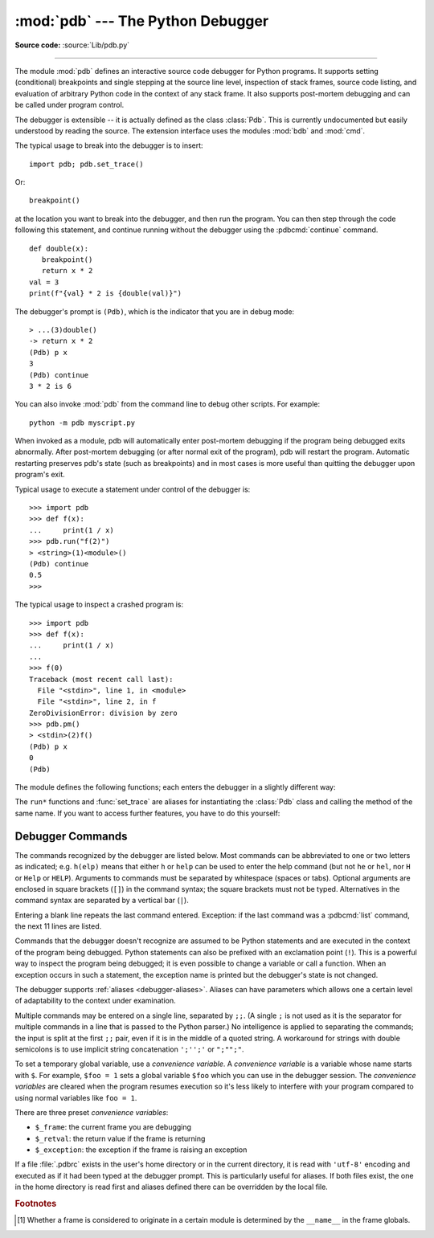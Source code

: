 .. _debugger:

:mod:`pdb` --- The Python Debugger
==================================

.. module:: pdb
   :synopsis: The Python debugger for interactive interpreters.

**Source code:** :source:`Lib/pdb.py`

.. index:: single: debugging

--------------

The module :mod:`pdb` defines an interactive source code debugger for Python
programs.  It supports setting (conditional) breakpoints and single stepping at
the source line level, inspection of stack frames, source code listing, and
evaluation of arbitrary Python code in the context of any stack frame.  It also
supports post-mortem debugging and can be called under program control.

.. index::
   single: Pdb (class in pdb)
   pair: module; bdb
   pair: module; cmd

The debugger is extensible -- it is actually defined as the class :class:`Pdb`.
This is currently undocumented but easily understood by reading the source.  The
extension interface uses the modules :mod:`bdb` and :mod:`cmd`.

.. seealso::

   Module :mod:`faulthandler`
      Used to dump Python tracebacks explicitly, on a fault, after a timeout,
      or on a user signal.

   Module :mod:`traceback`
      Standard interface to extract, format and print stack traces of Python programs.

The typical usage to break into the debugger is to insert::

   import pdb; pdb.set_trace()

Or::

   breakpoint()

at the location you want to break into the debugger, and then run the program.
You can then step through the code following this statement, and continue
running without the debugger using the :pdbcmd:`continue` command.

.. versionadded:: 3.7
   The built-in :func:`breakpoint()`, when called with defaults, can be used
   instead of ``import pdb; pdb.set_trace()``.

::

   def double(x):
      breakpoint()
      return x * 2
   val = 3
   print(f"{val} * 2 is {double(val)}")

The debugger's prompt is ``(Pdb)``, which is the indicator that you are in debug mode::

   > ...(3)double()
   -> return x * 2
   (Pdb) p x
   3
   (Pdb) continue
   3 * 2 is 6

.. versionchanged:: 3.3
   Tab-completion via the :mod:`readline` module is available for commands and
   command arguments, e.g. the current global and local names are offered as
   arguments of the ``p`` command.


You can also invoke :mod:`pdb` from the command line to debug other scripts.  For
example::

   python -m pdb myscript.py

When invoked as a module, pdb will automatically enter post-mortem debugging if
the program being debugged exits abnormally.  After post-mortem debugging (or
after normal exit of the program), pdb will restart the program.  Automatic
restarting preserves pdb's state (such as breakpoints) and in most cases is more
useful than quitting the debugger upon program's exit.

.. versionadded:: 3.2
   ``-c`` option is introduced to execute commands as if given
   in a :file:`.pdbrc` file, see :ref:`debugger-commands`.

.. versionadded:: 3.7
   ``-m`` option is introduced to execute modules similar to the way
   ``python -m`` does. As with a script, the debugger will pause execution just
   before the first line of the module.

Typical usage to execute a statement under control of the debugger is::

   >>> import pdb
   >>> def f(x):
   ...     print(1 / x)
   >>> pdb.run("f(2)")
   > <string>(1)<module>()
   (Pdb) continue
   0.5
   >>>

The typical usage to inspect a crashed program is::

   >>> import pdb
   >>> def f(x):
   ...     print(1 / x)
   ...
   >>> f(0)
   Traceback (most recent call last):
     File "<stdin>", line 1, in <module>
     File "<stdin>", line 2, in f
   ZeroDivisionError: division by zero
   >>> pdb.pm()
   > <stdin>(2)f()
   (Pdb) p x
   0
   (Pdb)


The module defines the following functions; each enters the debugger in a
slightly different way:

.. function:: run(statement, globals=None, locals=None)

   Execute the *statement* (given as a string or a code object) under debugger
   control.  The debugger prompt appears before any code is executed; you can
   set breakpoints and type :pdbcmd:`continue`, or you can step through the
   statement using :pdbcmd:`step` or :pdbcmd:`next` (all these commands are
   explained below).  The optional *globals* and *locals* arguments specify the
   environment in which the code is executed; by default the dictionary of the
   module :mod:`__main__` is used.  (See the explanation of the built-in
   :func:`exec` or :func:`eval` functions.)


.. function:: runeval(expression, globals=None, locals=None)

   Evaluate the *expression* (given as a string or a code object) under debugger
   control.  When :func:`runeval` returns, it returns the value of the
   *expression*.  Otherwise this function is similar to :func:`run`.


.. function:: runcall(function, *args, **kwds)

   Call the *function* (a function or method object, not a string) with the
   given arguments.  When :func:`runcall` returns, it returns whatever the
   function call returned.  The debugger prompt appears as soon as the function
   is entered.


.. function:: set_trace(*, header=None)

   Enter the debugger at the calling stack frame.  This is useful to hard-code
   a breakpoint at a given point in a program, even if the code is not
   otherwise being debugged (e.g. when an assertion fails).  If given,
   *header* is printed to the console just before debugging begins.

   .. versionchanged:: 3.7
      The keyword-only argument *header*.


.. function:: post_mortem(traceback=None)

   Enter post-mortem debugging of the given *traceback* object.  If no
   *traceback* is given, it uses the one of the exception that is currently
   being handled (an exception must be being handled if the default is to be
   used).


.. function:: pm()

   Enter post-mortem debugging of the traceback found in
   :data:`sys.last_traceback`.


The ``run*`` functions and :func:`set_trace` are aliases for instantiating the
:class:`Pdb` class and calling the method of the same name.  If you want to
access further features, you have to do this yourself:

.. class:: Pdb(completekey='tab', stdin=None, stdout=None, skip=None, \
               nosigint=False, readrc=True)

   :class:`Pdb` is the debugger class.

   The *completekey*, *stdin* and *stdout* arguments are passed to the
   underlying :class:`cmd.Cmd` class; see the description there.

   The *skip* argument, if given, must be an iterable of glob-style module name
   patterns.  The debugger will not step into frames that originate in a module
   that matches one of these patterns. [1]_

   By default, Pdb sets a handler for the SIGINT signal (which is sent when the
   user presses :kbd:`Ctrl-C` on the console) when you give a :pdbcmd:`continue` command.
   This allows you to break into the debugger again by pressing :kbd:`Ctrl-C`.  If you
   want Pdb not to touch the SIGINT handler, set *nosigint* to true.

   The *readrc* argument defaults to true and controls whether Pdb will load
   .pdbrc files from the filesystem.

   Example call to enable tracing with *skip*::

      import pdb; pdb.Pdb(skip=['django.*']).set_trace()

   .. audit-event:: pdb.Pdb "" pdb.Pdb

   .. versionadded:: 3.1
      The *skip* argument.

   .. versionadded:: 3.2
      The *nosigint* argument.  Previously, a SIGINT handler was never set by
      Pdb.

   .. versionchanged:: 3.6
      The *readrc* argument.

   .. method:: run(statement, globals=None, locals=None)
               runeval(expression, globals=None, locals=None)
               runcall(function, *args, **kwds)
               set_trace()

      See the documentation for the functions explained above.


.. _debugger-commands:

Debugger Commands
-----------------

The commands recognized by the debugger are listed below.  Most commands can be
abbreviated to one or two letters as indicated; e.g. ``h(elp)`` means that
either ``h`` or ``help`` can be used to enter the help command (but not ``he``
or ``hel``, nor ``H`` or ``Help`` or ``HELP``).  Arguments to commands must be
separated by whitespace (spaces or tabs).  Optional arguments are enclosed in
square brackets (``[]``) in the command syntax; the square brackets must not be
typed.  Alternatives in the command syntax are separated by a vertical bar
(``|``).

Entering a blank line repeats the last command entered.  Exception: if the last
command was a :pdbcmd:`list` command, the next 11 lines are listed.

Commands that the debugger doesn't recognize are assumed to be Python statements
and are executed in the context of the program being debugged.  Python
statements can also be prefixed with an exclamation point (``!``).  This is a
powerful way to inspect the program being debugged; it is even possible to
change a variable or call a function.  When an exception occurs in such a
statement, the exception name is printed but the debugger's state is not
changed.

The debugger supports :ref:`aliases <debugger-aliases>`.  Aliases can have
parameters which allows one a certain level of adaptability to the context under
examination.

Multiple commands may be entered on a single line, separated by ``;;``.  (A
single ``;`` is not used as it is the separator for multiple commands in a line
that is passed to the Python parser.)  No intelligence is applied to separating
the commands; the input is split at the first ``;;`` pair, even if it is in the
middle of a quoted string. A workaround for strings with double semicolons
is to use implicit string concatenation ``';'';'`` or ``";"";"``.

To set a temporary global variable, use a *convenience variable*. A *convenience
variable* is a variable whose name starts with ``$``.  For example, ``$foo = 1``
sets a global variable ``$foo`` which you can use in the debugger session.  The
*convenience variables* are cleared when the program resumes execution so it's
less likely to interfere with your program compared to using normal variables
like ``foo = 1``.

There are three preset *convenience variables*:

* ``$_frame``: the current frame you are debugging
* ``$_retval``: the return value if the frame is returning
* ``$_exception``: the exception if the frame is raising an exception

.. versionadded:: 3.12

.. index::
   pair: .pdbrc; file
   triple: debugger; configuration; file

If a file :file:`.pdbrc` exists in the user's home directory or in the current
directory, it is read with ``'utf-8'`` encoding and executed as if it had been
typed at the debugger prompt.  This is particularly useful for aliases.  If both
files exist, the one in the home directory is read first and aliases defined there
can be overridden by the local file.

.. versionchanged:: 3.11
   :file:`.pdbrc` is now read with ``'utf-8'`` encoding. Previously, it was read
   with the system locale encoding.

.. versionchanged:: 3.2
   :file:`.pdbrc` can now contain commands that continue debugging, such as
   :pdbcmd:`continue` or :pdbcmd:`next`.  Previously, these commands had no
   effect.


.. pdbcommand:: h(elp) [command]

   Without argument, print the list of available commands.  With a *command* as
   argument, print help about that command.  ``help pdb`` displays the full
   documentation (the docstring of the :mod:`pdb` module).  Since the *command*
   argument must be an identifier, ``help exec`` must be entered to get help on
   the ``!`` command.

.. pdbcommand:: w(here)

   Print a stack trace, with the most recent frame at the bottom.  An arrow (``>``)
   indicates the current frame, which determines the context of most commands.

.. pdbcommand:: d(own) [count]

   Move the current frame *count* (default one) levels down in the stack trace
   (to a newer frame).

.. pdbcommand:: u(p) [count]

   Move the current frame *count* (default one) levels up in the stack trace (to
   an older frame).

.. pdbcommand:: b(reak) [([filename:]lineno | function) [, condition]]

   With a *lineno* argument, set a break there in the current file.  With a
   *function* argument, set a break at the first executable statement within
   that function.  The line number may be prefixed with a filename and a colon,
   to specify a breakpoint in another file (probably one that hasn't been loaded
   yet).  The file is searched on :data:`sys.path`.  Note that each breakpoint
   is assigned a number to which all the other breakpoint commands refer.

   If a second argument is present, it is an expression which must evaluate to
   true before the breakpoint is honored.

   Without argument, list all breaks, including for each breakpoint, the number
   of times that breakpoint has been hit, the current ignore count, and the
   associated condition if any.

.. pdbcommand:: tbreak [([filename:]lineno | function) [, condition]]

   Temporary breakpoint, which is removed automatically when it is first hit.
   The arguments are the same as for :pdbcmd:`break`.

.. pdbcommand:: cl(ear) [filename:lineno | bpnumber ...]

   With a *filename:lineno* argument, clear all the breakpoints at this line.
   With a space separated list of breakpoint numbers, clear those breakpoints.
   Without argument, clear all breaks (but first ask confirmation).

.. pdbcommand:: disable bpnumber [bpnumber ...]

   Disable the breakpoints given as a space separated list of breakpoint
   numbers.  Disabling a breakpoint means it cannot cause the program to stop
   execution, but unlike clearing a breakpoint, it remains in the list of
   breakpoints and can be (re-)enabled.

.. pdbcommand:: enable bpnumber [bpnumber ...]

   Enable the breakpoints specified.

.. pdbcommand:: ignore bpnumber [count]

   Set the ignore count for the given breakpoint number.  If *count* is omitted,
   the ignore count is set to 0.  A breakpoint becomes active when the ignore
   count is zero.  When non-zero, the *count* is decremented each time the
   breakpoint is reached and the breakpoint is not disabled and any associated
   condition evaluates to true.

.. pdbcommand:: condition bpnumber [condition]

   Set a new *condition* for the breakpoint, an expression which must evaluate
   to true before the breakpoint is honored.  If *condition* is absent, any
   existing condition is removed; i.e., the breakpoint is made unconditional.

.. pdbcommand:: commands [bpnumber]

   Specify a list of commands for breakpoint number *bpnumber*.  The commands
   themselves appear on the following lines.  Type a line containing just
   ``end`` to terminate the commands. An example::

      (Pdb) commands 1
      (com) p some_variable
      (com) end
      (Pdb)

   To remove all commands from a breakpoint, type ``commands`` and follow it
   immediately with ``end``; that is, give no commands.

   With no *bpnumber* argument, ``commands`` refers to the last breakpoint set.

   You can use breakpoint commands to start your program up again.  Simply use
   the :pdbcmd:`continue` command, or :pdbcmd:`step`,
   or any other command that resumes execution.

   Specifying any command resuming execution
   (currently :pdbcmd:`continue`, :pdbcmd:`step`, :pdbcmd:`next`,
   :pdbcmd:`return`, :pdbcmd:`jump`, :pdbcmd:`quit` and their abbreviations)
   terminates the command list (as if
   that command was immediately followed by end). This is because any time you
   resume execution (even with a simple next or step), you may encounter another
   breakpoint—which could have its own command list, leading to ambiguities about
   which list to execute.

   If you use the ``silent`` command in the command list, the usual message about
   stopping at a breakpoint is not printed.  This may be desirable for breakpoints
   that are to print a specific message and then continue.  If none of the other
   commands print anything, you see no sign that the breakpoint was reached.

.. pdbcommand:: s(tep)

   Execute the current line, stop at the first possible occasion (either in a
   function that is called or on the next line in the current function).

.. pdbcommand:: n(ext)

   Continue execution until the next line in the current function is reached or
   it returns.  (The difference between :pdbcmd:`next` and :pdbcmd:`step` is
   that :pdbcmd:`step` stops inside a called function, while :pdbcmd:`next`
   executes called functions at (nearly) full speed, only stopping at the next
   line in the current function.)

.. pdbcommand:: unt(il) [lineno]

   Without argument, continue execution until the line with a number greater
   than the current one is reached.

   With *lineno*, continue execution until a line with a number greater or
   equal to *lineno* is reached.  In both cases, also stop when the current frame
   returns.

   .. versionchanged:: 3.2
      Allow giving an explicit line number.

.. pdbcommand:: r(eturn)

   Continue execution until the current function returns.

.. pdbcommand:: c(ont(inue))

   Continue execution, only stop when a breakpoint is encountered.

.. pdbcommand:: j(ump) lineno

   Set the next line that will be executed.  Only available in the bottom-most
   frame.  This lets you jump back and execute code again, or jump forward to
   skip code that you don't want to run.

   It should be noted that not all jumps are allowed -- for instance it is not
   possible to jump into the middle of a :keyword:`for` loop or out of a
   :keyword:`finally` clause.

.. pdbcommand:: l(ist) [first[, last]]

   List source code for the current file.  Without arguments, list 11 lines
   around the current line or continue the previous listing.  With ``.`` as
   argument, list 11 lines around the current line.  With one argument,
   list 11 lines around at that line.  With two arguments, list the given range;
   if the second argument is less than the first, it is interpreted as a count.

   The current line in the current frame is indicated by ``->``.  If an
   exception is being debugged, the line where the exception was originally
   raised or propagated is indicated by ``>>``, if it differs from the current
   line.

   .. versionadded:: 3.2
      The ``>>`` marker.

.. pdbcommand:: ll | longlist

   List all source code for the current function or frame.  Interesting lines
   are marked as for :pdbcmd:`list`.

   .. versionadded:: 3.2

.. pdbcommand:: a(rgs)

   Print the arguments of the current function and their current values.

.. pdbcommand:: p expression

   Evaluate *expression* in the current context and print its value.

   .. note::

      ``print()`` can also be used, but is not a debugger command --- this executes the
      Python :func:`print` function.


.. pdbcommand:: pp expression

   Like the :pdbcmd:`p` command, except the value of *expression* is
   pretty-printed using the :mod:`pprint` module.

.. pdbcommand:: whatis expression

   Print the type of *expression*.

.. pdbcommand:: source expression

   Try to get source code of *expression* and display it.

   .. versionadded:: 3.2

.. pdbcommand:: display [expression]

   Display the value of *expression* if it changed, each time execution stops
   in the current frame.

   Without *expression*, list all display expressions for the current frame.

   .. note::

      Display evaluates *expression* and compares to the result of the previous
      evaluation of *expression*, so when the result is mutable, display may not
      be able to pick up the changes.

   Example::

      lst = []
      breakpoint()
      pass
      lst.append(1)
      print(lst)

   Display won't realize ``lst`` has been changed because the result of evaluation
   is modified in place by ``lst.append(1)`` before being compared::

      > example.py(3)<module>()
      -> pass
      (Pdb) display lst
      display lst: []
      (Pdb) n
      > example.py(4)<module>()
      -> lst.append(1)
      (Pdb) n
      > example.py(5)<module>()
      -> print(lst)
      (Pdb)

   You can do some tricks with copy mechanism to make it work::

      > example.py(3)<module>()
      -> pass
      (Pdb) display lst[:]
      display lst[:]: []
      (Pdb) n
      > example.py(4)<module>()
      -> lst.append(1)
      (Pdb) n
      > example.py(5)<module>()
      -> print(lst)
      display lst[:]: [1]  [old: []]
      (Pdb)

   .. versionadded:: 3.2

.. pdbcommand:: undisplay [expression]

   Do not display *expression* anymore in the current frame.  Without
   *expression*, clear all display expressions for the current frame.

   .. versionadded:: 3.2

.. pdbcommand:: interact

   Start an interactive interpreter (using the :mod:`code` module) whose global
   namespace contains all the (global and local) names found in the current
   scope.

   .. versionadded:: 3.2

.. _debugger-aliases:

.. pdbcommand:: alias [name [command]]

   Create an alias called *name* that executes *command*.  The *command* must
   *not* be enclosed in quotes.  Replaceable parameters can be indicated by
   ``%1``, ``%2``, and so on, while ``%*`` is replaced by all the parameters.
   If *command* is omitted, the current alias for *name* is shown. If no
   arguments are given, all aliases are listed.

   Aliases may be nested and can contain anything that can be legally typed at
   the pdb prompt.  Note that internal pdb commands *can* be overridden by
   aliases.  Such a command is then hidden until the alias is removed.  Aliasing
   is recursively applied to the first word of the command line; all other words
   in the line are left alone.

   As an example, here are two useful aliases (especially when placed in the
   :file:`.pdbrc` file)::

      # Print instance variables (usage "pi classInst")
      alias pi for k in %1.__dict__.keys(): print(f"%1.{k} = {%1.__dict__[k]}")
      # Print instance variables in self
      alias ps pi self

.. pdbcommand:: unalias name

   Delete the specified alias *name*.

.. pdbcommand:: !statement

   Execute the (one-line) *statement* in the context of the current stack frame.
   The exclamation point can be omitted unless the first word of the statement
   resembles a debugger command, e.g.::

      (Pdb) !next(some_iterator)
      42
      (Pdb)

   To set a global variable, you can prefix the assignment command with a
   :keyword:`global` statement on the same line, e.g.::

      (Pdb) global list_options; list_options = ['-l']
      (Pdb)

.. pdbcommand:: run [args ...]
                restart [args ...]

   Restart the debugged Python program.  If *args* is supplied, it is split
   with :mod:`shlex` and the result is used as the new :data:`sys.argv`.
   History, breakpoints, actions and debugger options are preserved.
   :pdbcmd:`restart` is an alias for :pdbcmd:`run`.

.. pdbcommand:: q(uit)

   Quit from the debugger.  The program being executed is aborted.

.. pdbcommand:: debug code

   Enter a recursive debugger that steps through *code*
   (which is an arbitrary expression or statement to be
   executed in the current environment).

.. pdbcommand:: retval

   Print the return value for the last return of the current function.

.. rubric:: Footnotes

.. [1] Whether a frame is considered to originate in a certain module
       is determined by the ``__name__`` in the frame globals.
